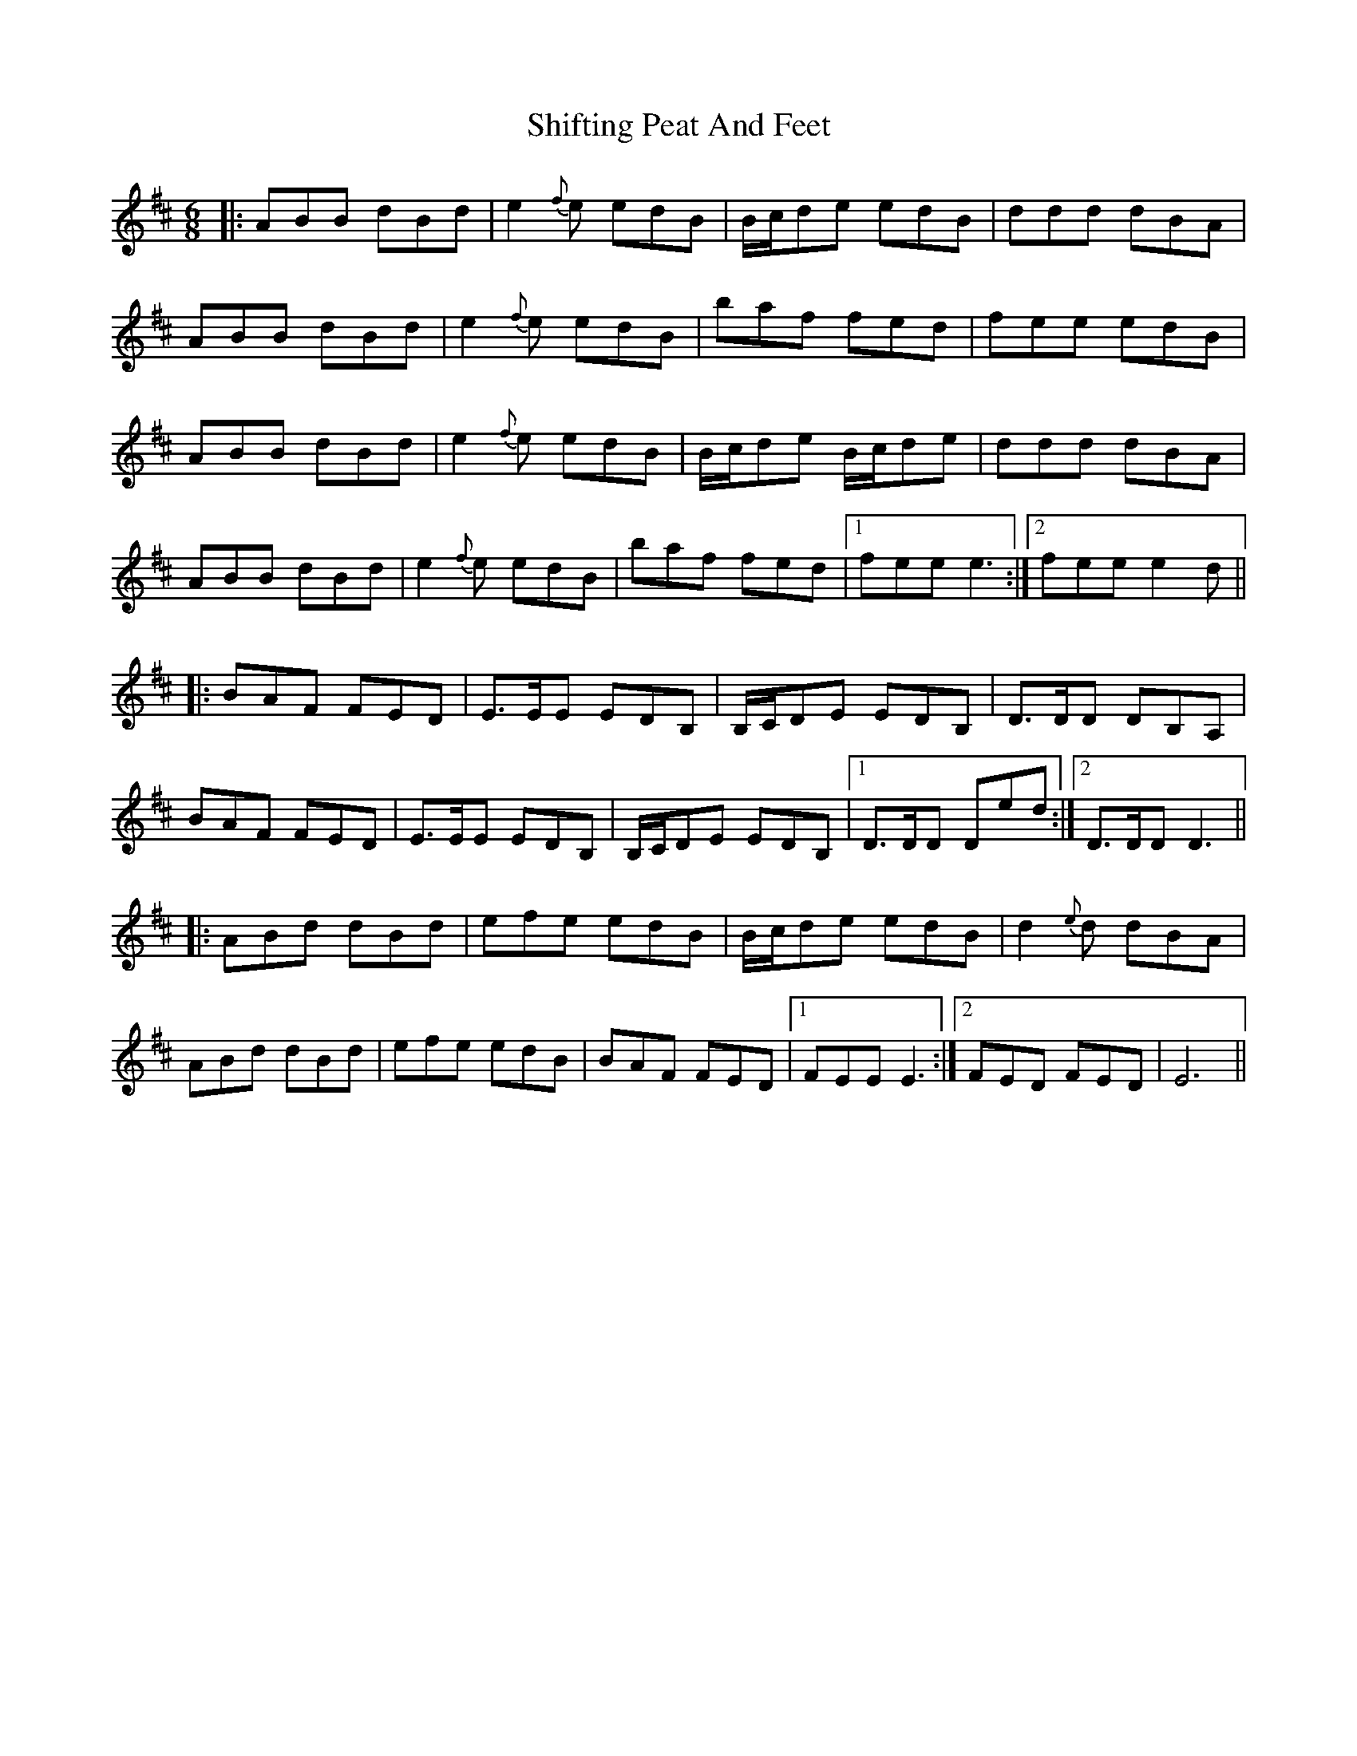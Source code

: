 X: 36825
T: Shifting Peat And Feet
R: jig
M: 6/8
K: Edorian
|:ABB dBd|e2{f}e edB|B/c/de edB|ddd dBA|
ABB dBd|e2{f}e edB|baf fed|fee edB|
ABB dBd|e2{f}e edB|B/c/de B/c/de|ddd dBA|
ABB dBd|e2{f}e edB|baf fed|1 fee e3:|2 fee e2d||
|:BAF FED|E>EE EDB,|B,/C/DE EDB,|D>DD DB,A,|
BAF FED|E>EE EDB,|B,/C/DE EDB,|1 D>DD Ded:|2 D>DD D3||
|:ABd dBd|efe edB|B/c/de edB|d2{e}d dBA|
ABd dBd|efe edB|BAF FED|1 FEE E3:|2 FED FED|E6||


